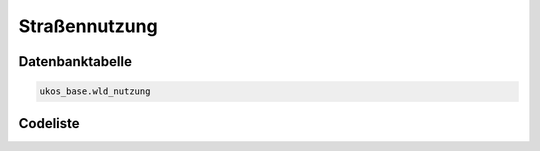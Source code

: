 .. index:: Nutzung, Straßennutzung

Straßennutzung
==============

.. _strassennutzung_datenbanktabelle:

Datenbanktabelle
----------------

.. code-block:: postgresql

   ukos_base.wld_nutzung

.. _strassennutzung_codeliste:

Codeliste
---------

.. sqltable::
   :class: codeliste

   SELECT
    id AS "UUID",
    kurztext AS "Code",
    langtext AS "Bezeichnung"
     FROM ukos_base.wld_nutzung
      WHERE id != '00000000-0000-0000-0000-000000000000'
      AND gueltig_bis = '2100-01-01 02:00:00+01'::timestamp with time zone